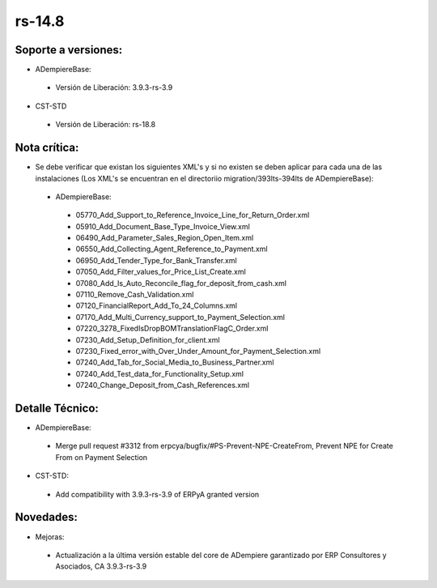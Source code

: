 .. _documento/versión-14-8:

**rs-14.8**
===========

**Soporte a versiones:**
------------------------

- ADempiereBase:
 
 - Versión de Liberación: 3.9.3-rs-3.9

- CST-STD
 
 - Versión de Liberación: rs-18.8

**Nota crítica:**
-----------------

- Se debe verificar que existan los siguientes XML's y si no existen se deben aplicar para cada una de las instalaciones (Los XML's se encuentran en el directoriio migration/393lts-394lts de ADempiereBase):
 
 - ADempiereBase:
 
  - 05770_Add_Support_to_Reference_Invoice_Line_for_Return_Order.xml
  - 05910_Add_Document_Base_Type_Invoice_View.xml
  - 06490_Add_Parameter_Sales_Region_Open_Item.xml
  - 06550_Add_Collecting_Agent_Reference_to_Payment.xml
  - 06950_Add_Tender_Type_for_Bank_Transfer.xml
  - 07050_Add_Filter_values_for_Price_List_Create.xml
  - 07080_Add_Is_Auto_Reconcile_flag_for_deposit_from_cash.xml
  - 07110_Remove_Cash_Validation.xml
  - 07120_FinancialReport_Add_To_24_Columns.xml
  - 07170_Add_Multi_Currency_support_to_Payment_Selection.xml
  - 07220_3278_FixedIsDropBOMTranslationFlagC_Order.xml
  - 07230_Add_Setup_Definition_for_client.xml
  - 07230_Fixed_error_with_Over_Under_Amount_for_Payment_Selection.xml
  - 07240_Add_Tab_for_Social_Media_to_Business_Partner.xml
  - 07240_Add_Test_data_for_Functionality_Setup.xml
  - 07240_Change_Deposit_from_Cash_References.xml

**Detalle Técnico:**
--------------------

- ADempiereBase: 
 
 - Merge pull request #3312 from erpcya/bugfix/#PS-Prevent-NPE-CreateFrom, Prevent NPE for Create From on Payment Selection

- CST-STD:
 
 - Add compatibility with 3.9.3-rs-3.9 of ERPyA granted version

**Novedades:**
--------------

- Mejoras:
 
 - Actualización a la última versión estable del core de ADempiere garantizado por ERP Consultores y Asociados, CA 3.9.3-rs-3.9
